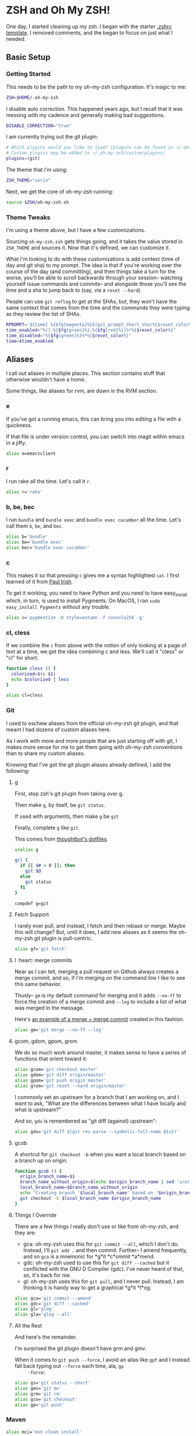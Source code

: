 * ZSH and Oh My ZSH!

  One day, I started cleaning up my zsh. I began with the starter
  [[https://github.com/robbyrussell/oh-my-zsh/blob/9d2b5c841e251840d7965163f4eb9797bc0db49f/templates/zshrc.zsh-template][.zshrc template]]. I removed comments, and the began to focus on just
  what I needed.

** Basic Setup

*** Getting Started

    This needs to be the path to my oh-my-zsh configuration. It's
    magic to me:

    #+BEGIN_SRC sh :tangle ../home/.zshrc
      ZSH=$HOME/.oh-my-zsh
    #+END_SRC

    I disable auto correction. This happened years ago, but I recall
    that it was messing with my cadence and generally making bad
    suggestions.

    #+BEGIN_SRC sh :tangle ../home/.zshrc
      DISABLE_CORRECTION="true"
    #+END_SRC

    I am currently trying out the git plugin:

    #+BEGIN_SRC sh :tangle ../home/.zshrc
      # Which plugins would you like to load? (plugins can be found in ~/.oh-my-zsh/plugins/*)
      # Custom plugins may be added to ~/.oh-my-zsh/custom/plugins/
      plugins=(git)
    #+END_SRC

    The theme that I'm using:

    #+BEGIN_SRC sh :tangle ../home/.zshrc
      ZSH_THEME="sorin"
    #+END_SRC

    Next, we get the core of oh-my-zsh running:

    #+BEGIN_SRC sh :tangle ../home/.zshrc
      source $ZSH/oh-my-zsh.sh
    #+END_SRC

*** Theme Tweaks

    I'm using a theme above, but I have a few customizations.

    Sourcing =oh-my-zsh.zsh= gets things going, and it takes the value
    stored in =ZSH_THEME= and sources it. Now that it's defined, we
    can customize it.

    What I'm looking to do with these customizations is add context
    (time of day and git sha) to my prompt. The idea is that if you're
    working over the course of the day (and committing), and then
    things take a turn for the worse, you'll be able to scroll
    backwards through your session-- watching yourself issue commands
    and commits-- and alongside those you'll see the time and a sha to
    jump back to (say, via a =reset --hard=).

    People can use =git reflog= to get at the SHAs, but, they won't
    have the same context that comes from the time and the commands
    they were typing as they review the list of SHAs.

    #+BEGIN_SRC sh :tangle ../home/.zshrc
      RPROMPT='${time} %{$fg[magenta]%}$(git_prompt_short_sha)%{$reset_color%}$(git_prompt_status)%{$reset_color%}$(git_prompt_ahead)%{$reset_color%}'
      time_enabled="%(?.%{$fg[green]%}.%{$fg[red]%})%*%{$reset_color%}"
      time_disabled="%{$fg[green]%}%*%{$reset_color%}"
      time=$time_enabled
    #+END_SRC

** Aliases

   I call out aliases in multiple places. This section contains stuff
   that otherwise wouldn't have a home.

   Some things, like aliases for rvm, are down in the RVM section.

*** e

    If you've got a running emacs, this can bring you into editing a
    file with a quickness.

    If that file is under version control, you can switch into magit
    within emacs in a jiffy.

    #+BEGIN_SRC sh :tangle ../home/.zshrc
      alias e=emacsclient
    #+END_SRC

*** r

    I run rake all the time. Let's call it =r=.

    #+BEGIN_SRC sh :tangle ../home/.zshrc
      alias r='rake'
    #+END_SRC

*** b, be, bec

    I run =bundle= and =bundle exec= and =bundle exec cucumber= all the
    time. Let's call them =b=, =be=, and =bec=.

    #+BEGIN_SRC sh :tangle ../home/.zshrc
      alias b='bundle'
      alias be='bundle exec'
      alias bec='bundle exec cucumber'
    #+END_SRC

*** c

    This makes it so that pressing =c= gives me a syntax highlighted
    =cat=. I first learned of it from [[https://twitter.com/paul_irish/status/257310654631919616][Paul Irish]].

    To get it working, you need to have Python and you need to have
    easy_install which, in turn, is used to install Pygments. On MacOS,
    I ran =sudo easy_install Pygments= without any trouble.

    #+BEGIN_SRC sh :tangle ../home/.zshrc
      alias c='pygmentize -O style=autumn -f console256 -g'
    #+END_SRC

*** cl, cless

    If we combine the =c= from above with the notion of only looking
    at a page of text at a time, we get the idea combining c and
    less. We'll call it "cless" or "cl" for short.

    #+BEGIN_SRC sh :tangle ../home/.zshrc
      function cless () {
        colorized=$(c $1)
        echo $colorized | less
      }

      alias cl=cless
    #+END_SRC

*** Git

    I used to eschew aliases from the official oh-my-zsh git plugin,
    and that meant I had dozens of custom aliases here.

    As I work with more and more people that are just starting off
    with git, I makes more sense for me to get them going with
    oh-my-zsh conventions than to share my custom aliases.

    Knowing that I've got the git plugin aliases already defined, I
    add the following:

**** g

     First, stop zsh's git plugin from taking over g.

     Then make =g=, by itself, be =git status=.

     If used with arguments, then make =g= be =git=

     Finally, complete =g= like =git=.

     This comes from [[https://github.com/thoughtbot/dotfiles/blob/master/zsh/functions/g][thoughtbot's dotfiles]].

     #+BEGIN_SRC sh :tangle ../home/.zshrc
       unalias g

       g() {
         if [[ $# > 0 ]]; then
           git $@
         else
           git status
         fi
       }

       compdef g=git
     #+END_SRC

**** Fetch Support

     I rarely ever pull, and instead, I fetch and then rebase or
     merge. Maybe this will change? But, until it does, I add new
     aliases as it seems the oh-my-zsh git plugin is pull-centric.

     #+BEGIN_SRC sh :tangle ../home/.zshrc
       alias gf='git fetch'
     #+END_SRC

**** I :heart: merge commits

     Near as I can tell, merging a pull request on Github always
     creates a merge commit, and so, if I'm merging on the command
     line I like to see this same behavior.

     Thusly-- =gm= is my default command for merging and it adds
     =--no-ff= to force the creation of a merge commit and =--log= to
     include a list of what was merged in the message.

     Here's [[https://github.com/jedcn/reveal-ck/commit/0117a90b06ca444188d54172fb8515b851363c5a][an example of a merge + merge commit]] created in this
     fashion.

     #+BEGIN_SRC sh :tangle ../home/.zshrc
       alias gm='git merge --no-ff --log'
     #+END_SRC

**** gcom, gdom, gpom, grom

     We do so much work around master, it makes sense to have a series
     of functions that orient toward it:

     #+BEGIN_SRC sh :tangle ../home/.zshrc
       alias gcom='git checkout master'
       alias gdom='git diff origin/master'
       alias gpom='git push origin master'
       alias grom='git reset --hard origin/master'
     #+END_SRC

     I commonly set an upstream for a branch that I am working on, and
     I want to ask, "What are the differences between what I have
     locally and what is upstream?"

     And so, =gdu= is remembered as "git diff (against) upstream":

     #+BEGIN_SRC sh :tangle ../home/.zshrc
       alias gdu='git diff $(git rev-parse --symbolic-full-name @{u})'
     #+END_SRC

**** gcob

     A shortcut for =git checkout -b= when you want a local branch
     based on a branch up on origin.

     #+BEGIN_SRC sh :tangle ../home/.zshrc
       function gcob () {
         origin_branch_name=$1
         branch_name_without_origin=$(echo $origin_branch_name | sed 's/origin\///')
         local_branch_name=$branch_name_without_origin
         echo "Creating branch '$local_branch_name' based on '$origin_branch_name'"
         git checkout -b $local_branch_name $origin_branch_name
       }
     #+END_SRC

**** Things I Override

     There are a few things I really don't use or like from oh-my-zsh,
     and they are:

     * gca: oh-my-zsh uses this for =git commit --all=, which I don't
       do. Instead, I'll =git add .= and then commit. Further-- I
       amend frequently, and so =gca= is a mnemonic for *g*it *c*ommit
       *a*mend.
     * gdc: oh-my-zsh used to use this for =git diff --cached= but it
       conflicted with the GNU D Compiler (gdc). I've never heard of
       that, so, it's back for me.
     * gl: oh-my-zsh uses this for =git pull=, and I never
       pull. Instead, I am thinking it is handy way to get a graphical
       *g*it *l*og.

     #+BEGIN_SRC sh :tangle ../home/.zshrc
       alias gca='git commit --amend'
       alias gdc='git diff --cached'
       alias gl='glog'
       alias gla='glog --all'
     #+END_SRC

**** All the Rest

     And here's the remainder.

     I'm surprised the git plugin doesn't have grm and gmv.

     When it comes to =git push --force=, I avoid an alias like =gpf=
     and I instead fall back typing out =--force= each time, ala, =gp
     -force=:

     #+BEGIN_SRC sh :tangle ../home/.zshrc
       alias gs='git status --short'
       alias gmv='git mv'
       alias grm='git rm'
       alias gco='git checkout'
       alias gp='git push'
     #+END_SRC

*** Maven

    #+BEGIN_SRC sh :tangle ../home/.zshrc
      alias mci='mvn clean install'
    #+END_SRC

** Functions

   I like to be able to type =serve= and have a webserver start
   serving up the contents from wherever I typed =serve=. It comes
   from a [[http://stackoverflow.com/questions/3108395/serve-current-directory-from-command-line][Stack Overflow]] entry.

   You can type =serve= and you'll see the pwd displayed at
   http://localhost:3000, or you can type =serve <port_number>= and
   see the pwd displayed on port_number.

   #+BEGIN_SRC sh :tangle ../home/.zshrc
     function serve {
       port="${1:-3000}"
       ruby -r webrick -e "s = WEBrick::HTTPServer.new(:Port => $port, :DocumentRoot => Dir.pwd); trap('INT') { s.shutdown }; s.start"
     }
   #+END_SRC

   I often add remotes for my Github Enterprise (company name is
   roving.com).

   #+BEGIN_SRC sh :tangle ../home/.zshrc
     ghroving-remote-add() {
       git remote add $1 https://github.roving.com/$1/$2.git
     }
   #+END_SRC

** Misc

*** RBENV

    I have started using [[https://github.com/sstephenson/rbenv][rbenv]] to manage my rubies. It takes a ruby
    version from RBENV_VERSION. I also add a =.ruby-version= to my
    projects to remind myself of what =RBENV_VERSION= was when I
    created the project.

    #+BEGIN_SRC sh :tangle ../home/.zshrc
      export RBENV_VERSION=2.2.3
    #+END_SRC

*** RVM

    I sometimes still use RVM to manage my Rubies. At the end of the
    RVM install, we're told to setup our ZSH with the following (it
    does no harm if rvm isn't present):

    #+BEGIN_SRC sh :tangle ../home/.zshrc
      # RVM
      [[ -s "$HOME/.rvm/scripts/rvm" ]] && . "$HOME/.rvm/scripts/rvm"
    #+END_SRC

    I maintain a distinct RVM Gemset for each project on my computer,
    and so, it's helpful to quickly understand which rvm ruby and rvm
    gemset is currently active. Thusly, =rvmc= is born, and it's all
    about =rvm current=.

    #+BEGIN_SRC sh :tangle ../home/.zshrc
      alias rvmc='rvm current'
    #+END_SRC

    If I'm creating a new project, or I've cloned someone else's
    project and they don't use rvm, I'd like to quickly create a
    =.ruby-gemset= and =.ruby-version= as an initializing step. I
    expect that this would be run from within the root directory of
    the project, and that directory matches the name of the
    project. As for a mnemonic, I think of =rvmi= as rvm initialize.

    #+BEGIN_SRC sh :tangle ../home/.zshrc
      function rvmi() {
        PROJECT_NAME=$(basename `pwd`)
        echo ${PROJECT_NAME} > .ruby-gemset
        echo "2.1.0" > .ruby-version
      }
    #+END_SRC

*** NodeEnv

    I have started using nodenv to manage my nodes. Just like rbenv,
    my projects call out which version of node they'd like via a
    =.node-version= file, but I also supply a default via an
    environment variable:

    #+BEGIN_SRC sh :tangle ../home/.zshrc
      export NODENV_VERSION=4.1.1
    #+END_SRC

*** Java

    I use the Java that comes with my MacOS. I need this setting for a
    set of internal tools.

    #+BEGIN_SRC sh :tangle ../home/.zshrc
      export JAVA_HOME=/System/Library/Frameworks/JavaVM.framework/Home
    #+END_SRC

    Except.. I'll use a jdk 1.7.x if it is present. I suspect I'll
    remove this shortly.

    #+BEGIN_SRC sh :tangle ../home/.zshrc
      if [ -d /Library/Java/JavaVirtualMachines/jdk1.7.0_51.jdk/Contents/Home ];
      then
        export JAVA_HOME=/Library/Java/JavaVirtualMachines/jdk1.7.0_51.jdk/Contents/Home
      fi
    #+END_SRC

*** Path

    My =PATH= settings are mainly based on:

    + including stuff that brew gives me (/usr/local/bin)
    + including stuff that a MacTeX install gives me (/usr/texbin)
    + including stuff that rvm gives me.
    + including stuff that a local project of mine, mrsi, gives me.
    + including stuff that npm gives me.

    Upon review, I don't really use this anymore. Hmm!

    #+BEGIN_SRC sh :tangle ../home/.zshrc
      export PATH=/usr/local/bin:/usr/bin:/bin:/usr/sbin:/sbin:/usr/texbin
      export PATH=$PATH:/Users/jnorthridge/.rvm/bin:/Users/jnorthridge/c/misc/mrsi/bin
      export PATH=$PATH:/usr/local/share/npm/bin
    #+END_SRC

*** homeshick

    I often use [[https://github.com/andsens/homeshick][homeshick]] to manage my dot files. From the homeshick
    point of view, any git repository with a "home" directory can
    contain dot-files.

    The following comes from the homeshick introduction, and it makes
    it so that I can easily access any homeshick command, such as
    =homeshick pull=.

    #+BEGIN_SRC sh :tangle ../home/.zshrc
      if [ -d "$HOME/.homesick/repos/homeshick" ];
      then
        source "$HOME/.homesick/repos/homeshick/homeshick.sh"
      fi

      function sync_dot_files() {
        homeshick pull
      }
   #+END_SRC

** Boxen

   Startup Boxen if it's present. Among other things-- this:

   + Sets up node shims
   + Sets up rbenv shims
   + Lets you type "boxen" and it refreshes the machine.

   #+BEGIN_SRC sh :tangle ../home/.zshrc
     if [ -f "/opt/boxen/env.sh" ];
     then
       source /opt/boxen/env.sh
     fi
   #+END_SRC

    The [[https://github.com/wfarr/nodenv][installation instructions]] of nodenv say that you should start
    nodenv with your shell:

    #+BEGIN_SRC sh :tangle ../home/.zshrc
      if [ -x "/opt/boxen/nodenv/bin/nodenv" ]; then
        eval "(nodenv init -)"
      fi
    #+END_SRC
